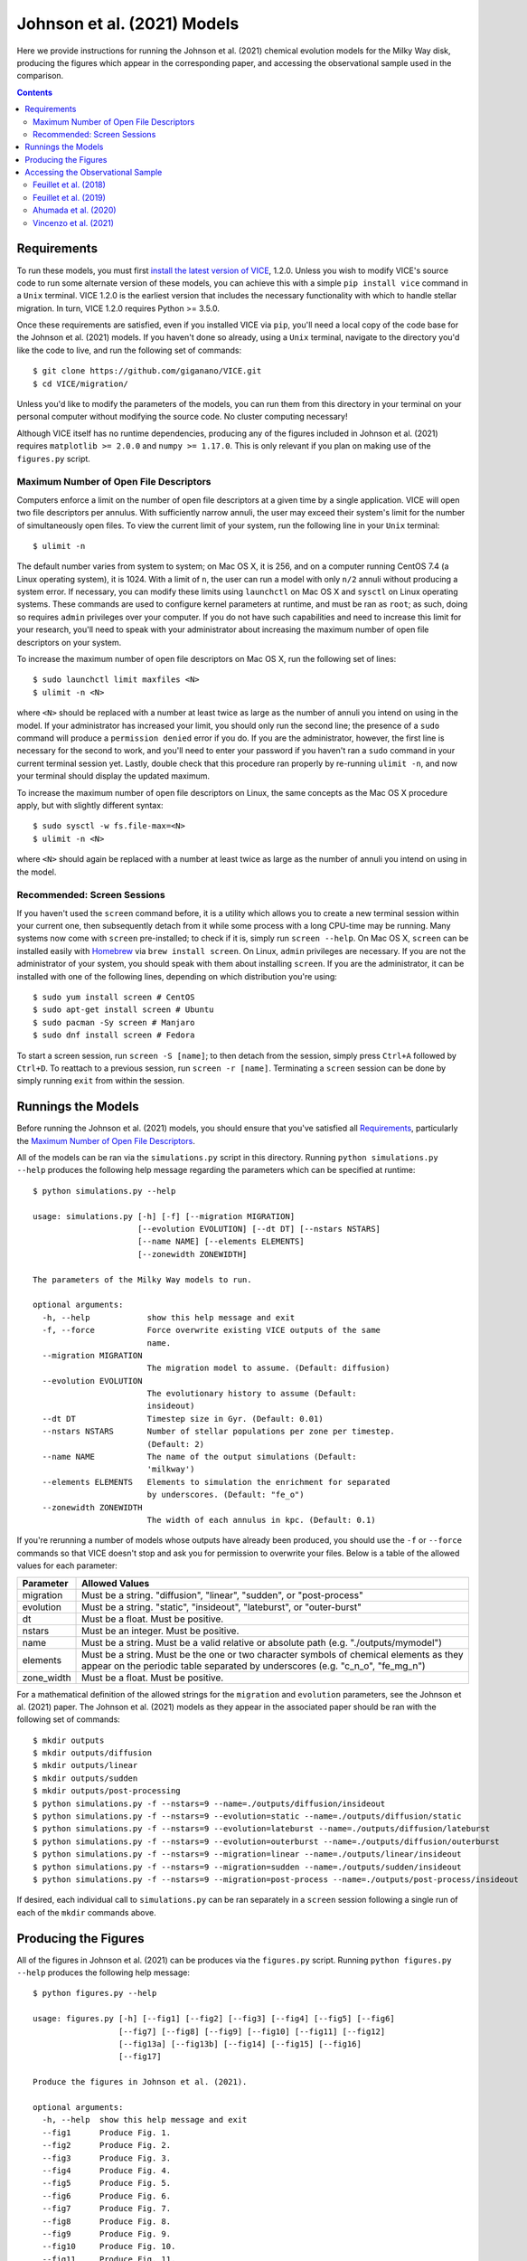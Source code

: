 
Johnson et al. (2021) Models
++++++++++++++++++++++++++++

|feuillet2018| |feuillet2019| |ahumada2020| |vincenzo2021| 

Here we provide instructions for running the Johnson et al. (2021) chemical 
evolution models for the Milky Way disk, producing the figures which appear in 
the corresponding paper, and accessing the observational sample used in the 
comparison. 

.. 	|feuillet2018| image:: https://img.shields.io/badge/NASA%20ADS-Feuillet%20et%20al.%20(2018)-red 
	:target: feuillet2018_ 
	:alt: feuillet2018 

.. 	|feuillet2019| image:: https://img.shields.io/badge/NASA%20ADS-Feuillet%20et%20al.%20(2019)-red 
	:target: feuillet2019_ 
	:alt: feuillet2019 

.. 	|ahumada2020| image:: https://img.shields.io/badge/NASA%20ADS-Ahumada%20et%20al.%20(2020)-red 
	:target: ahumada2020_ 
	:alt: ahumada2020 

.. 	|vincenzo2021| image:: https://img.shields.io/badge/NASA%20ADS-Vincenzo%20et%20al.%20(2021)-red 
	:target: vincenzo2021_ 
	:alt: vincenzo2021 

.. _feuillet2018: https://ui.adsabs.harvard.edu/abs/2018MNRAS.477.2326F/abstract 
.. _feuillet2019: https://ui.adsabs.harvard.edu/abs/2019MNRAS.489.1742F/abstract 
.. _ahumada2020: https://ui.adsabs.harvard.edu/abs/2020ApJS..249....3A/abstract 
.. _vincenzo2021: https://ui.adsabs.harvard.edu/abs/2021arXiv210104488V/abstract 

.. Contents:: 

Requirements 
============
To run these models, you must first `install the latest version of VICE`__, 
1.2.0. Unless you wish to modify VICE's source code to run some alternate 
version of these models, you can achieve this with a simple ``pip install vice`` 
command in a ``Unix`` terminal. VICE 1.2.0 is the earliest version that 
includes the necessary functionality with which to handle stellar migration. 
In turn, VICE 1.2.0 requires Python >= 3.5.0. 

__ install_ 
.. _install: https://vice-astro.readthedocs.io/en/latest/install.html 

Once these requirements are satisfied, even if you installed VICE via ``pip``, 
you'll need a local copy of the code base for the Johnson et al. (2021) models. 
If you haven't done so already, using a ``Unix`` terminal, navigate to the 
directory you'd like the code to live, and run the following set of commands: 

:: 

	$ git clone https://github.com/giganano/VICE.git 
	$ cd VICE/migration/ 

Unless you'd like to modify the parameters of the models, you can run them from 
this directory in your terminal on your personal computer without modifying 
the source code. No cluster computing necessary! 

Although VICE itself has no runtime dependencies, producing any of the 
figures included in Johnson et al. (2021) requires ``matplotlib >= 2.0.0`` and 
``numpy >= 1.17.0``. This is only relevant if you plan on making use of the 
``figures.py`` script. 

Maximum Number of Open File Descriptors 
---------------------------------------
Computers enforce a limit on the number of open file descriptors at a given 
time by a single application. VICE will open two file descriptors per annulus. 
With sufficiently narrow annuli, the user may exceed their system's limit for 
the number of simultaneously open files. To view the current limit of your 
system, run the following line in your ``Unix`` terminal: 

:: 

	$ ulimit -n 

The default number varies from system to system; on Mac OS X, it is 256, and on 
a computer running CentOS 7.4 (a Linux operating system), it is 1024. With a 
limit of ``n``, the user can run a model with only ``n/2`` annuli without 
producing a system error. If necessary, you can modify these limits using 
``launchctl`` on Mac OS X and ``sysctl`` on Linux operating systems. These 
commands are used to configure kernel parameters at runtime, and must be ran as 
``root``; as such, doing so requires ``admin`` privileges over your computer. 
If you do not have such capabilities and need to increase this limit for your 
research, you'll need to speak with your administrator about increasing the 
maximum number of open file descriptors on your system. 

To increase the maximum number of open file descriptors on Mac OS X, run the 
following set of lines: 

:: 
	
	$ sudo launchctl limit maxfiles <N> 
	$ ulimit -n <N> 

where ``<N>`` should be replaced with a number at least twice as large as the 
number of annuli you intend on using in the model. If your administrator has 
increased your limit, you should only run the second line; the presence of a 
``sudo`` command will produce a ``permission denied`` error if you do. If you 
are the administrator, however, the first line is necessary for the second to 
work, and you'll need to enter your password if you haven't ran a ``sudo`` 
command in your current terminal session yet. Lastly, double check that this 
procedure ran properly by re-running ``ulimit -n``, and now your terminal 
should display the updated maximum. 

To increase the maximum number of open file descriptors on Linux, the same 
concepts as the Mac OS X procedure apply, but with slightly different syntax: 

:: 

	$ sudo sysctl -w fs.file-max=<N> 
	$ ulimit -n <N> 

where ``<N>`` should again be replaced with a number at least twice as large 
as the number of annuli you intend on using in the model. 

Recommended: Screen Sessions 
----------------------------
If you haven't used the ``screen`` command before, it is a utility which allows 
you to create a new terminal session within your current one, then subsequently 
detach from it while some process with a long CPU-time may be running.  Many 
systems now come with ``screen`` pre-installed; 
to check if it is, simply run ``screen --help``. On Mac OS X, ``screen`` can be 
installed easily with Homebrew_ via ``brew install screen``. On Linux, ``admin`` 
privileges are necessary. If you are not the administrator of your system, you 
should speak with them about installing ``screen``. If you are the 
administrator, it can be installed with one of the following lines, depending 
on which distribution you're using: 

:: 

	$ sudo yum install screen # CentOS 
	$ sudo apt-get install screen # Ubuntu 
	$ sudo pacman -Sy screen # Manjaro 
	$ sudo dnf install screen # Fedora 

.. _Homebrew: https://brew.sh/

To start a screen session, run ``screen -S [name]``; to then detach from the 
session, simply press ``Ctrl+A`` followed by ``Ctrl+D``. To reattach to a 
previous session, run ``screen -r [name]``. Terminating a ``screen`` session 
can be done by simply running ``exit`` from within the session. 

Runnings the Models 
===================
Before running the Johnson et al. (2021) models, you should ensure that you've 
satisfied all `Requirements`_, particularly the 
`Maximum Number of Open File Descriptors`_. 

All of the models can be ran via the ``simulations.py`` script in this 
directory. Running ``python simulations.py --help`` produces the following 
help message regarding the parameters which can be specified at runtime: 

:: 

	$ python simulations.py --help 

	usage: simulations.py [-h] [-f] [--migration MIGRATION]
	                      [--evolution EVOLUTION] [--dt DT] [--nstars NSTARS]
	                      [--name NAME] [--elements ELEMENTS]
	                      [--zonewidth ZONEWIDTH]

	The parameters of the Milky Way models to run.

	optional arguments:
	  -h, --help            show this help message and exit
	  -f, --force           Force overwrite existing VICE outputs of the same
	                        name.
	  --migration MIGRATION
	                        The migration model to assume. (Default: diffusion)
	  --evolution EVOLUTION
	                        The evolutionary history to assume (Default:
	                        insideout)
	  --dt DT               Timestep size in Gyr. (Default: 0.01)
	  --nstars NSTARS       Number of stellar populations per zone per timestep.
	                        (Default: 2)
	  --name NAME           The name of the output simulations (Default:
	                        'milkway')
	  --elements ELEMENTS   Elements to simulation the enrichment for separated 
	                        by underscores. (Default: "fe_o")
	  --zonewidth ZONEWIDTH
	                        The width of each annulus in kpc. (Default: 0.1)

If you're rerunning a number of models whose outputs have already been 
produced, you should use the ``-f`` or ``--force`` commands so that VICE 
doesn't stop and ask you for permission to overwrite your files. Below is a 
table of the allowed values for each parameter: 

+----------------------------+----------------------------+ 
| Parameter                  | Allowed Values             | 
+============================+============================+ 
| migration                  | Must be a string.          | 
|                            | "diffusion",               | 
|                            | "linear", "sudden", or     | 
|                            | "post-process"             | 
+----------------------------+----------------------------+ 
| evolution                  | Must be a string.          | 
|                            | "static", "insideout",     | 
|                            | "lateburst", or            | 
|                            | "outer-burst"              | 
+----------------------------+----------------------------+ 
| dt                         | Must be a float. Must be   | 
|                            | positive.                  | 
+----------------------------+----------------------------+ 
| nstars                     | Must be an integer. Must   | 
|                            | be positive.               | 
+----------------------------+----------------------------+ 
| name                       | Must be a string. Must be  | 
|                            | a valid relative or        | 
|                            | absolute path              | 
|                            | (e.g. "./outputs/mymodel") | 
+----------------------------+----------------------------+ 
| elements                   | Must be a string. Must be  | 
|                            | the one or two character   | 
|                            | symbols of chemical        | 
|                            | elements as they appear on | 
|                            | the periodic table         | 
|                            | separated by underscores   | 
|                            | (e.g. "c_n_o", "fe_mg_n")  | 
+----------------------------+----------------------------+ 
| zone_width                 | Must be a float. Must be   | 
|                            | positive.                  | 
+----------------------------+----------------------------+ 

For a mathematical definition of the allowed strings for the ``migration`` and 
``evolution`` parameters, see the Johnson et al. (2021) paper. The Johnson et 
al. (2021) models as they appear in the associated paper should be ran with the 
following set of commands: 

:: 

	$ mkdir outputs 
	$ mkdir outputs/diffusion 
	$ mkdir outputs/linear 
	$ mkdir outputs/sudden 
	$ mkdir outputs/post-processing 
	$ python simulations.py -f --nstars=9 --name=./outputs/diffusion/insideout 
	$ python simulations.py -f --nstars=9 --evolution=static --name=./outputs/diffusion/static 
	$ python simulations.py -f --nstars=9 --evolution=lateburst --name=./outputs/diffusion/lateburst 
	$ python simulations.py -f --nstars=9 --evolution=outerburst --name=./outputs/diffusion/outerburst 
	$ python simulations.py -f --nstars=9 --migration=linear --name=./outputs/linear/insideout 
	$ python simulations.py -f --nstars=9 --migration=sudden --name=./outputs/sudden/insideout 
	$ python simulations.py -f --nstars=9 --migration=post-process --name=./outputs/post-process/insideout 

If desired, each individual call to ``simulations.py`` can be ran separately in 
a ``screen`` session following a single run of each of the ``mkdir`` commands 
above. 


Producing the Figures 
=====================
All of the figures in Johnson et al. (2021) can be produces via the 
``figures.py`` script. Running ``python figures.py --help`` produces the 
following help message: 

:: 

	$ python figures.py --help 

	usage: figures.py [-h] [--fig1] [--fig2] [--fig3] [--fig4] [--fig5] [--fig6]
	                  [--fig7] [--fig8] [--fig9] [--fig10] [--fig11] [--fig12]
	                  [--fig13a] [--fig13b] [--fig14] [--fig15] [--fig16]
	                  [--fig17]

	Produce the figures in Johnson et al. (2021).

	optional arguments:
	  -h, --help  show this help message and exit
	  --fig1      Produce Fig. 1.
	  --fig2      Produce Fig. 2.
	  --fig3      Produce Fig. 3.
	  --fig4      Produce Fig. 4.
	  --fig5      Produce Fig. 5.
	  --fig6      Produce Fig. 6.
	  --fig7      Produce Fig. 7.
	  --fig8      Produce Fig. 8.
	  --fig9      Produce Fig. 9.
	  --fig10     Produce Fig. 10.
	  --fig11     Produce Fig. 11.
	  --fig12     Produce Fig. 12.
	  --fig13a    Produce Fig. 13a.
	  --fig13b    Produce Fig. 13b.
	  --fig14     Produce Fig. 14.
	  --fig15     Produce Fig. 15.
	  --fig16     Produce Fig. 16.
	  --fig17     Produce Fig. 17.

These parameters simply tell the script which figure(s) you'd like produced. 
For example, ``python figures.py --fig9`` will produce only Fig. 9 of 
Johnson et al. (2021), where as ``python figures.py --fig9 --fig10`` will 
produces Figs. 9 and 10. 

.. warning:: In order for this script to work properly, the outputs of each of 
	the Johnson et al. (2021) models need to be at the following locations: 

	| ``./outputs/diffusion/static`` 
	| ``./outputs/diffusion/insideout`` 
	| ``./outputs/diffusion/lateburst`` 
	| ``./outputs/diffusion/outerburst`` 
	| ``./outputs/linear/insideout`` 
	| ``./outputs/sudden/insideout`` 
	| ``./outputs/post-process/insideout`` 

	where the directory names simply specify the stellar migration and star 
	formation history of the model, respectively. If the outputs are not in 
	these locations, it's likely the ``figures.py`` script will produce an 
	error message stating that an output is not found. 


Accessing the Observational Sample 
==================================
Johnson et al. (2021) made use of observational data from 
`Feuillet et al. (2018)`__, `Feuillet et al. (2019)`__, and 
`Vincenzo et al. (2021)`__ as well as the 16th data release of the Apache 
Point Observatory Galaxy Evolution Experiment (APOGEE; `Ahumada et al. 2020`__). 

__ feuillet2018_ 
__ feuillet2019_ 
__ vincenzo2021_ 
__ ahumada2020_ 

Feuillet et al. (2018) 
----------------------

|feuillet2018| 

The `Feuillet et al. (2018)`__ sample can be found at ``./data/feuillet2018``. 
In this directory are three files: ``age_alpha.dat``, ``age_mh.dat``, and 
``age_oh.dat``, corresponding to the age-[:math:`\alpha`/Fe] relation, the 
age-[M/H] relation, and the age-[O/H] relation. Each of these files contains 
four columns, the first two of which are the minimum and maximum of a bin in 
[:math:`\alpha`/Fe], [O/H], or [M/H], depending on the file. The third and 
fourth are the mean and standard deviation of a gaussian in log-age fit to the 
data in each abundance bin. 

__ feuillet2018_ 

Feuillet et al. (2019) 
----------------------

|feuillet2019| 

The `Feuillet et al. (2019)`__ sample can be found at ``./data/age_alpha``, 
``./data/age_mh``, and ``./data/age_oh``, each directory containing the 
reported age-[:math:`\alpha`/Fe], age-[M/H], and age-[O/H] relations, 
respectively. The file names in each directory are of the format 
``ELEM_GAUSS_AGE_A_B_C_D_X.fits``, where ``A`` and ``B`` denote the minimum 
and maximum galactocentric radius in kpc, and ``C`` and ``D`` the minimum and 
maximum heights above/below the galaxy disk midplane :math:`\left|z\right|` of 
the sample. In each of the fits files, the following columns are used in the 
Johnson et al. (2021) comparison: 

	- ``BIN_AB`` : The minimum of the bin in abundance 
	- ``BIN_AB_MAX`` : The maximum of the bin in abundance 
	- ``MEAN_AGE`` : The mean log-age determined via their fit 
	- ``AGE_DISP`` : The dispersion in log-age determined via their fit 
	- ``NSTARS`` : The number of stars in the bin 

__ feuillet2019_ 

Although there are other quantities stored in these files, only these columns 
are relevant to Johnson et al. (2021). 


Ahumada et al. (2020) 
---------------------

|ahumada2020| 

The sample of stars from APOGEE DR16 employed in the Johnson et al. (2021) 
comparison can be found at ``./data/dr16stars.dat``. This is a plain ascii 
text file containing APOGEE IDs, an identifier tagging stars as either high- or 
low-alpha sequence, [Mg/H], [O/H], [Fe/H], [Mg/Fe], effective temperatures, 
surface gravities, galactocentric radii in kpc, height above the disk midplane 
in kpc, and signal-to-noise ratios for each stars that passes the following 
cuts: 

	- 4000 K :math:`\leq T_\text{eff} \leq` 4600 K 
	- 1.0 :math:`\leq \log g \leq` 2.5 
	- SNR :math:`\geq` 100 

These cuts ensure that the sample consists of stars on the upper red giant 
branch, safely excluding red clump stars to avoid obvious systematics in the 
abundance distributions. 

The rest of the APOGEE DR16 data can be accessed through the 
`Sloan Digital Sky Survey`__. 

__ sdss_ 
.. _sdss: https://www.sdss.org/dr16/

Vincenzo et al. (2021) 
----------------------

|vincenzo2021| 

The `Vincenzo et al. (2021)`__ sample is located at ``./data/ofe_mdfs``. The 
files names in this directory are of the format 
``RminA_hminB_FeHminC.dat``. ``A`` denotes the minimum galactocentric radius in 
kpc of the correspond 2-kpc wide bin. ``B`` denotes the minimum height 
above/below the disk midplane in kpc of the corresponding region (either 
0 - 0.5 kpc, 0.5 - 1 kpc, or 1 - 2 kpc). ``C`` denotes the minimum [Fe/H] of 
the metallicity bin with width :math:`\Delta` [Fe/H] = 0.2. These are plain 
ascii text files, where the final two columns contain the value of [O/Fe] and 
the value of the distribution, respectively. 

__ vincenzo2021_ 

